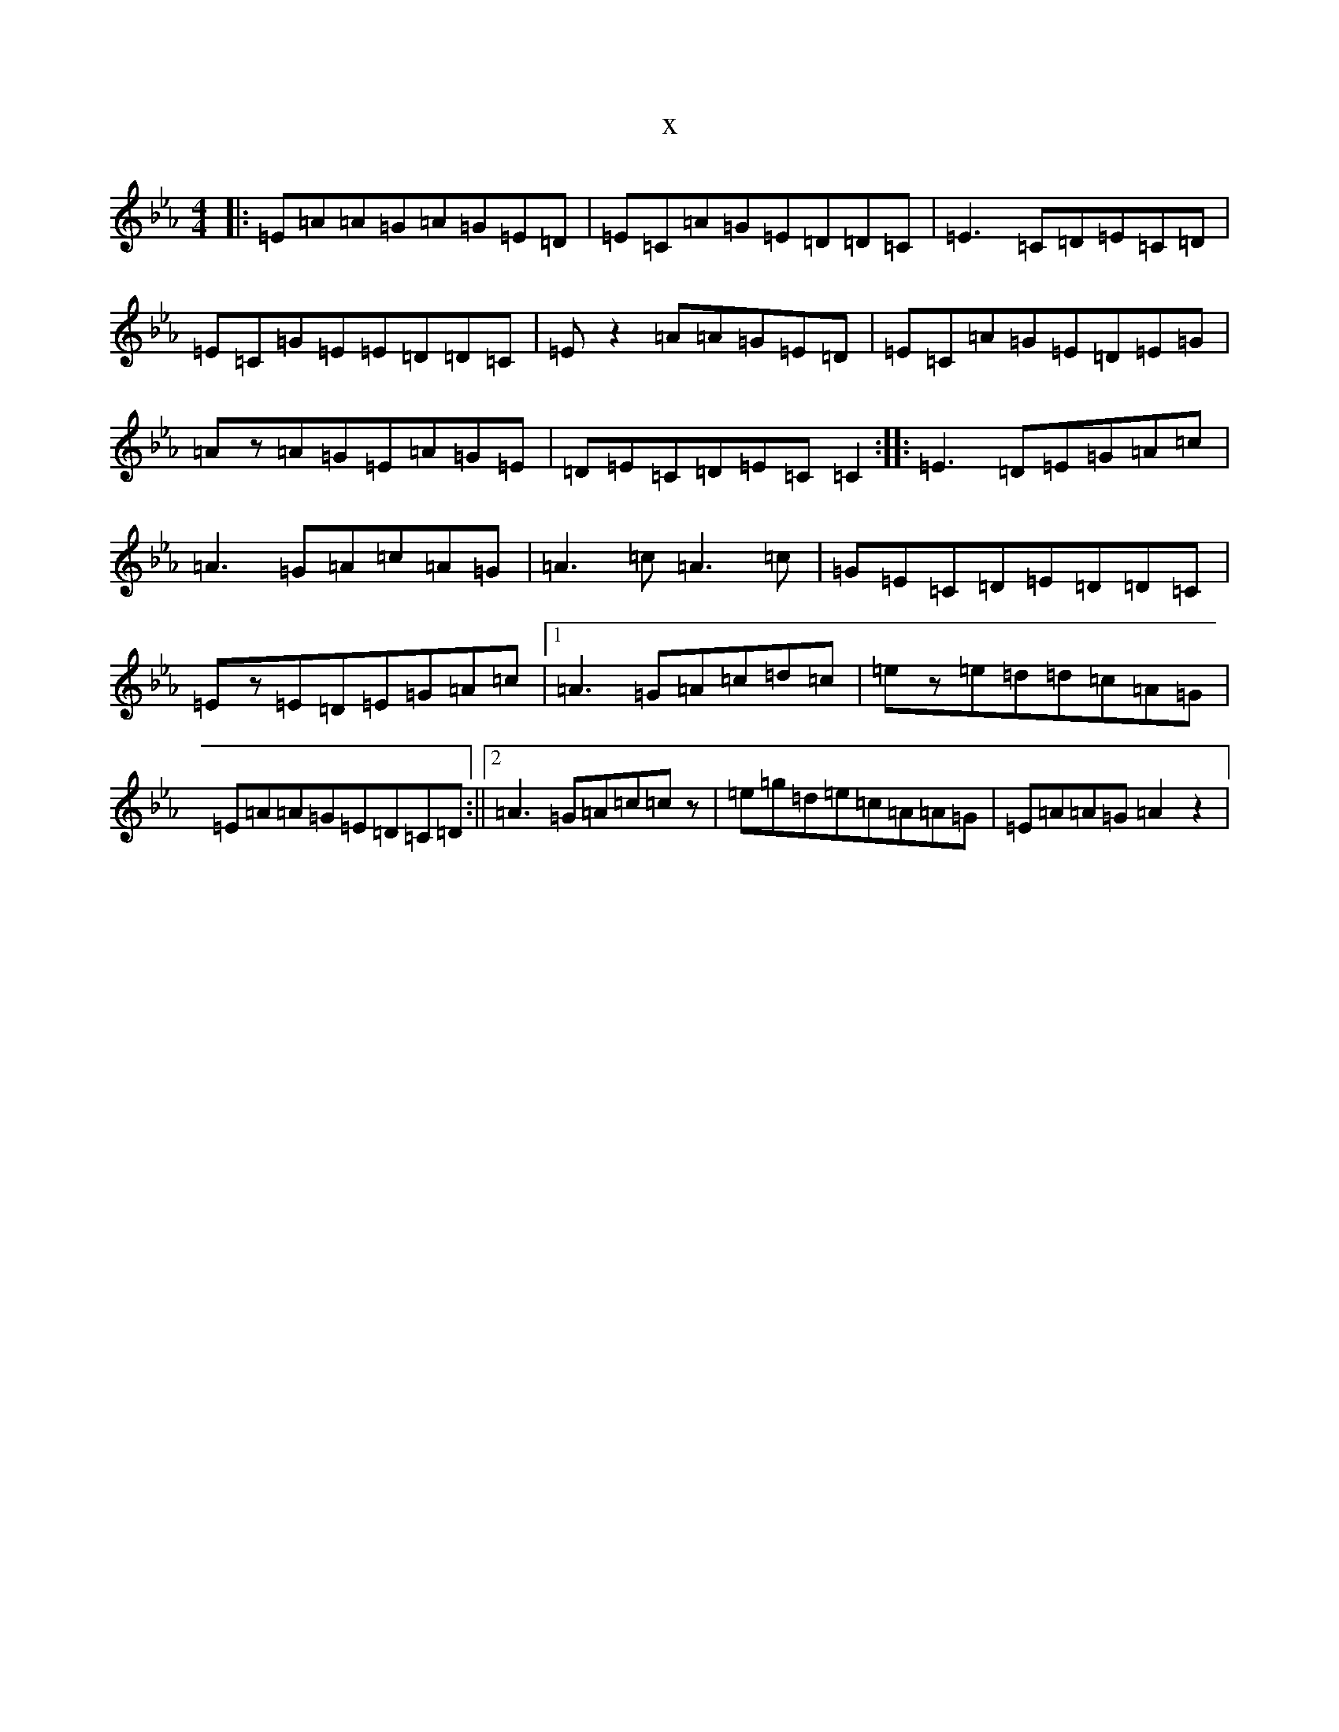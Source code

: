 X:19150
T:x
L:1/8
M:4/4
K: C minor
|:=E=A=A=G=A=G=E=D|=E=C=A=G=E=D=D=C|=E3=C=D=E=C=D|=E=C=G=E=E=D=D=C|=Ez2=A=A=G=E=D|=E=C=A=G=E=D=E=G|=Az=A=G=E=A=G=E|=D=E=C=D=E=C=C2:||:=E3=D=E=G=A=c|=A3=G=A=c=A=G|=A3=c=A3=c|=G=E=C=D=E=D=D=C|=Ez=E=D=E=G=A=c|1=A3=G=A=c=d=c|=ez=e=d=d=c=A=G|=E=A=A=G=E=D=C=D:||2=A3=G=A=c=cz|=e=g=d=e=c=A=A=G|=E=A=A=G=A2z2|